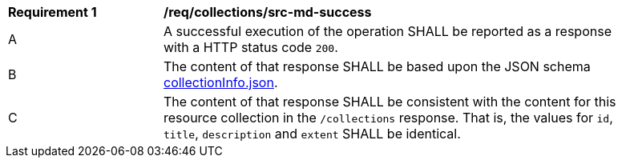 [[req_collections_src-md-success]]
[width="90%",cols="2,6a"]
|===
^|*Requirement {counter:req-id}* |*/req/collections/src-md-success* 
^|A|A successful execution of the operation SHALL be reported as a response with a HTTP status code `200`.
^|B |The content of that response SHALL be based upon the JSON schema link:https://raw.githubusercontent.com/opengeospatial/ogcapi-common/master/collections/openapi/schemas/collectionInfo.json[collectionInfo.json].
^|C|The content of that response SHALL be consistent with the content for this resource collection in the ``/collections`` response. That is, the values for ``id``, ``title``, ``description`` and ``extent`` SHALL be identical.
|===
